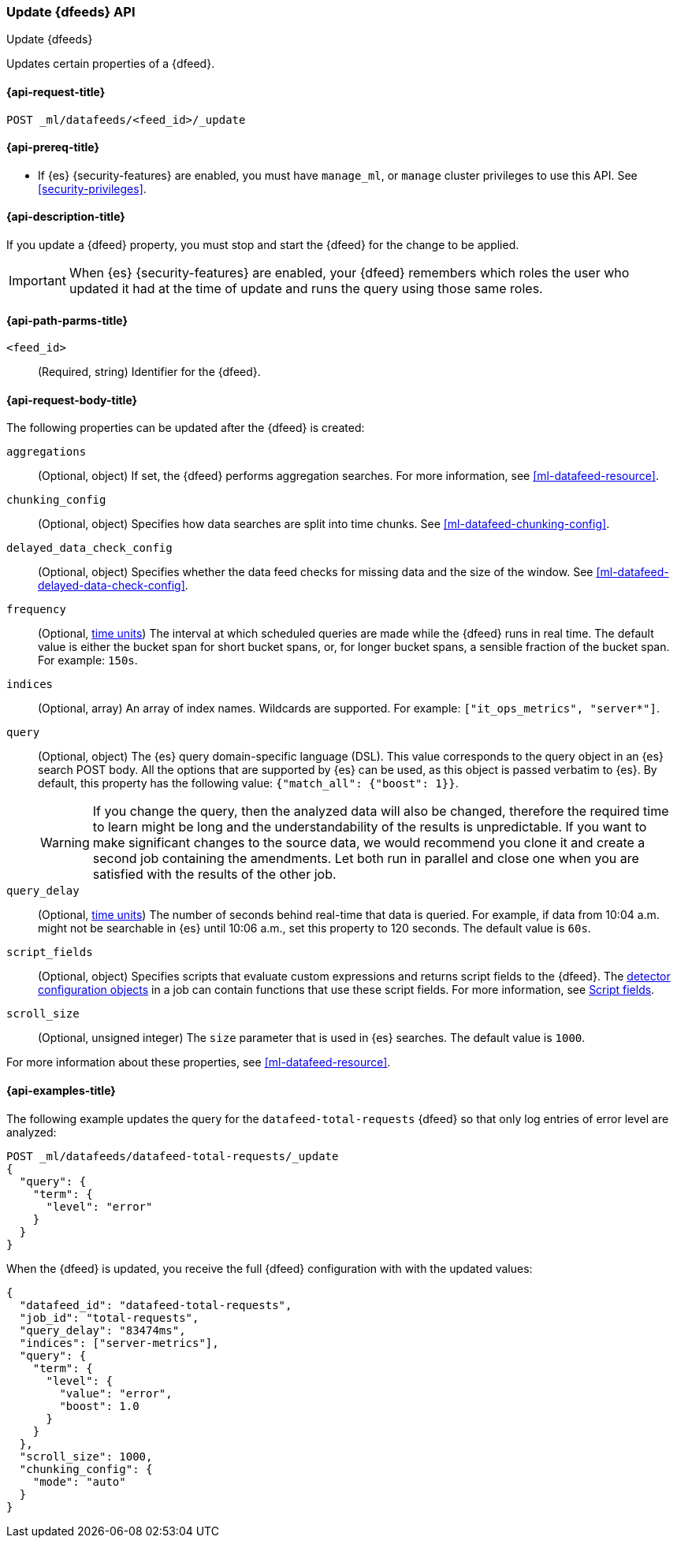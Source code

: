 [role="xpack"]
[testenv="platinum"]
[[ml-update-datafeed]]
=== Update {dfeeds} API

[subs="attributes"]
++++
<titleabbrev>Update {dfeeds}</titleabbrev>
++++

Updates certain properties of a {dfeed}.


[[ml-update-datafeed-request]]
==== {api-request-title}

`POST _ml/datafeeds/<feed_id>/_update`


[[ml-update-datafeed-prereqs]]
==== {api-prereq-title}

* If {es} {security-features} are enabled, you must have `manage_ml`, or `manage`
cluster privileges to use this API. See
<<security-privileges>>.


[[ml-update-datafeed-desc]]
==== {api-description-title}

If you update a {dfeed} property, you must stop and start the {dfeed} for the 
change to be applied.

IMPORTANT: When {es} {security-features} are enabled, your {dfeed} remembers
which roles the user who updated it had at the time of update and runs the query
using those same roles.

[[ml-update-datafeed-path-parms]]
==== {api-path-parms-title}

`<feed_id>`::
  (Required, string) Identifier for the {dfeed}.

[[ml-update-datafeed-request-body]]
==== {api-request-body-title}

The following properties can be updated after the {dfeed} is created:

`aggregations`::
  (Optional, object) If set, the {dfeed} performs aggregation searches. For more
  information, see <<ml-datafeed-resource>>.

`chunking_config`::
  (Optional, object) Specifies how data searches are split into time chunks. See
  <<ml-datafeed-chunking-config>>.
  
`delayed_data_check_config`::
  (Optional, object) Specifies whether the data feed checks for missing data and 
  the size of the window. See <<ml-datafeed-delayed-data-check-config>>.  

`frequency`::
  (Optional, <<time-units, time units>>) The interval at which scheduled queries 
  are made while the {dfeed} runs in real time. The default value is either the 
  bucket span for short bucket spans, or, for longer bucket spans, a sensible 
  fraction of the bucket span. For example: `150s`.

`indices`::
  (Optional, array) An array of index names. Wildcards are supported. For
  example: `["it_ops_metrics", "server*"]`.

`query`::
  (Optional, object) The {es} query domain-specific language (DSL). This value
  corresponds to the query object in an {es} search POST body. All the options
  that are supported by {es} can be used, as this object is passed verbatim to
  {es}. By default, this property has the following value:
  `{"match_all": {"boost": 1}}`.
+
--
WARNING: If you change the query, then the analyzed data will also be changed, 
therefore the required time to learn might be long and the understandability of 
the results is unpredictable.
If you want to make significant changes to the source data, we would recommend 
you clone it and create a second job containing the amendments. Let both run in 
parallel and close one when you are satisfied with the results of the other job.
--

`query_delay`::
  (Optional, <<time-units, time units>>) The number of seconds behind real-time 
  that data is queried. For example, if data from 10:04 a.m. might not be 
  searchable in {es} until 10:06 a.m., set this property to 120 seconds. The 
  default value is `60s`.

`script_fields`::
  (Optional, object) Specifies scripts that evaluate custom expressions and
  returns script fields to the {dfeed}. The
  <<ml-detectorconfig,detector configuration objects>> in a job can contain
  functions that use these script fields. For more information, see
  <<request-body-search-script-fields,Script fields>>.

`scroll_size`::
  (Optional, unsigned integer) The `size` parameter that is used in {es}
  searches. The default value is `1000`.

For more information about these properties, see <<ml-datafeed-resource>>.


[[ml-update-datafeed-example]]
==== {api-examples-title}

The following example updates the query for the `datafeed-total-requests`
{dfeed} so that only log entries of error level are analyzed:

[source,console]
--------------------------------------------------
POST _ml/datafeeds/datafeed-total-requests/_update
{
  "query": {
    "term": {
      "level": "error"
    }
  }
}
--------------------------------------------------
// TEST[skip:setup:server_metrics_datafeed]


When the {dfeed} is updated, you receive the full {dfeed} configuration with
with the updated values:

[source,console-result]
----
{
  "datafeed_id": "datafeed-total-requests",
  "job_id": "total-requests",
  "query_delay": "83474ms",
  "indices": ["server-metrics"],
  "query": {
    "term": {
      "level": {
        "value": "error",
        "boost": 1.0
      }
    }
  },
  "scroll_size": 1000,
  "chunking_config": {
    "mode": "auto"
  }
}
----
// TESTRESPONSE[s/"query.boost": "1.0"/"query.boost": $body.query.boost/]
